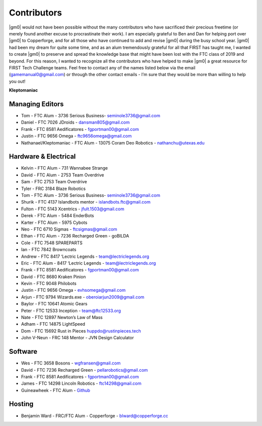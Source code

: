============
Contributors
============
|gm0| would not have been possible without the many contributors who have
sacrificed their precious freetime (or merely found another excuse to
procrastinate their work). I am especially grateful to Ben and Dan for helping
port over |gm0| to Copperforge, and for all those who have continued to add and
revise |gm0| during the busy school year. |gm0| had been my dream for quite
some time, and as an alum tremendously grateful for all that FIRST has taught
me, I wanted to create |gm0| to preserve and spread the knowledge base that
might have been lost with the FTC class of 2019 and beyond. For this reason, I
wanted to recognize all the contributors who have helped to make |gm0| a great
resource for FIRST Tech Challenge teams. Feel free to contact any of the names
listed below via the email (gamemanual0@gmail.com) or through the other contact
emails - I’m sure that they would be more than willing to help you out!

**Kleptomaniac**

Managing Editors
================
* Tom - FTC Alum - 3736 Serious Business- seminole3736@gmail.com
* Daniel - FTC 7026 JDroids - dansman805@gmail.com
* Frank - FTC 8581 Aedificatores - fgportman00@gmail.com
* Justin - FTC 9656 Omega - ftc9656omega@gmail.com
* Nathanael/Kleptomaniac - FTC Alum - 13075 Coram Deo Robotics -
  nathanchu@utexas.edu

Hardware & Electrical
=====================
* Kelvin - FTC Alum - 731 Wannabee Strange
* David - FTC Alum - 2753 Team Overdrive
* Sam - FTC 2753 Team Overdrive
* Tyler - FRC 3184 Blaze Robotics
* Tom - FTC Alum - 3736 Serious Business- seminole3736@gmail.com
* Shurik - FTC 4137 Islandbots mentor - islandbots.ftc@gmail.com
* Fulton - FTC 5143 Xcentrics - jfult.1503@gmail.com
* Derek - FTC Alum - 5484 EnderBots
* Karter - FTC Alum - 5975 Cybots
* Neo - FTC 6710 Sigmas - ftcsigmas@gmail.com
* Ethan - FTC Alum - 7236 Recharged Green - goBILDA
* Cole - FTC 7548 SPAREPARTS
* Ian - FTC 7842 Browncoats
* Andrew - FTC 8417 ‘Lectric Legends - team@lectriclegends.org
* Eric - FTC Alum - 8417 ‘Lectric Legends - team@lectriclegends.org
* Frank - FTC 8581 Aedificatores - fgportman00@gmail.com
* David - FTC 8680 Kraken Pinion
* Kevin - FTC 9048 Philobots
* Justin - FTC 9656 Omega - evhsomega@gmail.com
* Arjun - FTC 9794 Wizards.exe - oberoiarjun2009@gmail.com
* Baylor - FTC 10641 Atomic Gears
* Peter - FTC 12533 Inception - team@ftc12533.org
* Nate - FTC 12897 Newton’s Law of Mass
* Adham - FTC 14875 LightSpeed
* Dom - FTC 15692 Rust in Pieces huppdo@rustinpieces.tech
* John V-Neun - FRC 148 Mentor - JVN Design Calculator

Software
========
* Wes - FTC 3658 Bosons - wgfransen@gmail.com
* David - FTC 7236 Recharged Green - pellarobotics@gmail.com
* Frank - FTC 8581 Aedificatores - fgportman00@gmail.com
* James - FTC 14298 Lincoln Robotics - ftc14298@gmail.com
* Guineawheek - FTC Alum - `Github <https://github.com/guineawheek/>`_

Hosting
=======
* Benjamin Ward - FRC/FTC Alum - Copperforge - blward@copperforge.cc

.. image:: images/copperforge-logo.png
    :alt: Copperforge Logo
    :height: 168px
    :width: 1000px
    :scale: 50%
